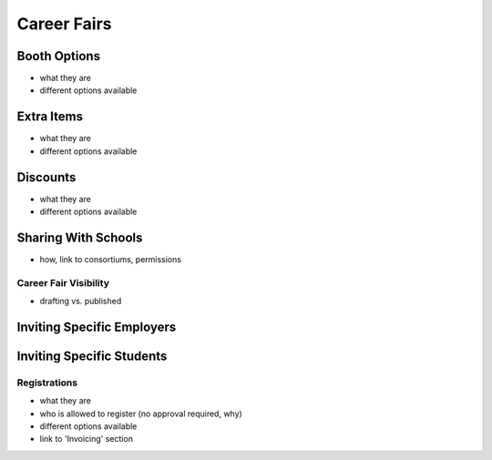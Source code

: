 .. _application_career_fairs:

Career Fairs
============

Booth Options
#############

- what they are
- different options available

Extra Items
###########

- what they are
- different options available

Discounts
#########

- what they are
- different options available

Sharing With Schools
####################

- how, link to consortiums, permissions

Career Fair Visibility
------------------------

- drafting vs. published

Inviting Specific Employers
###########################

Inviting Specific Students
##########################


Registrations
-------------

- what they are
- who is allowed to register (no approval required, why)
- different options available
- link to 'Invoicing' section
